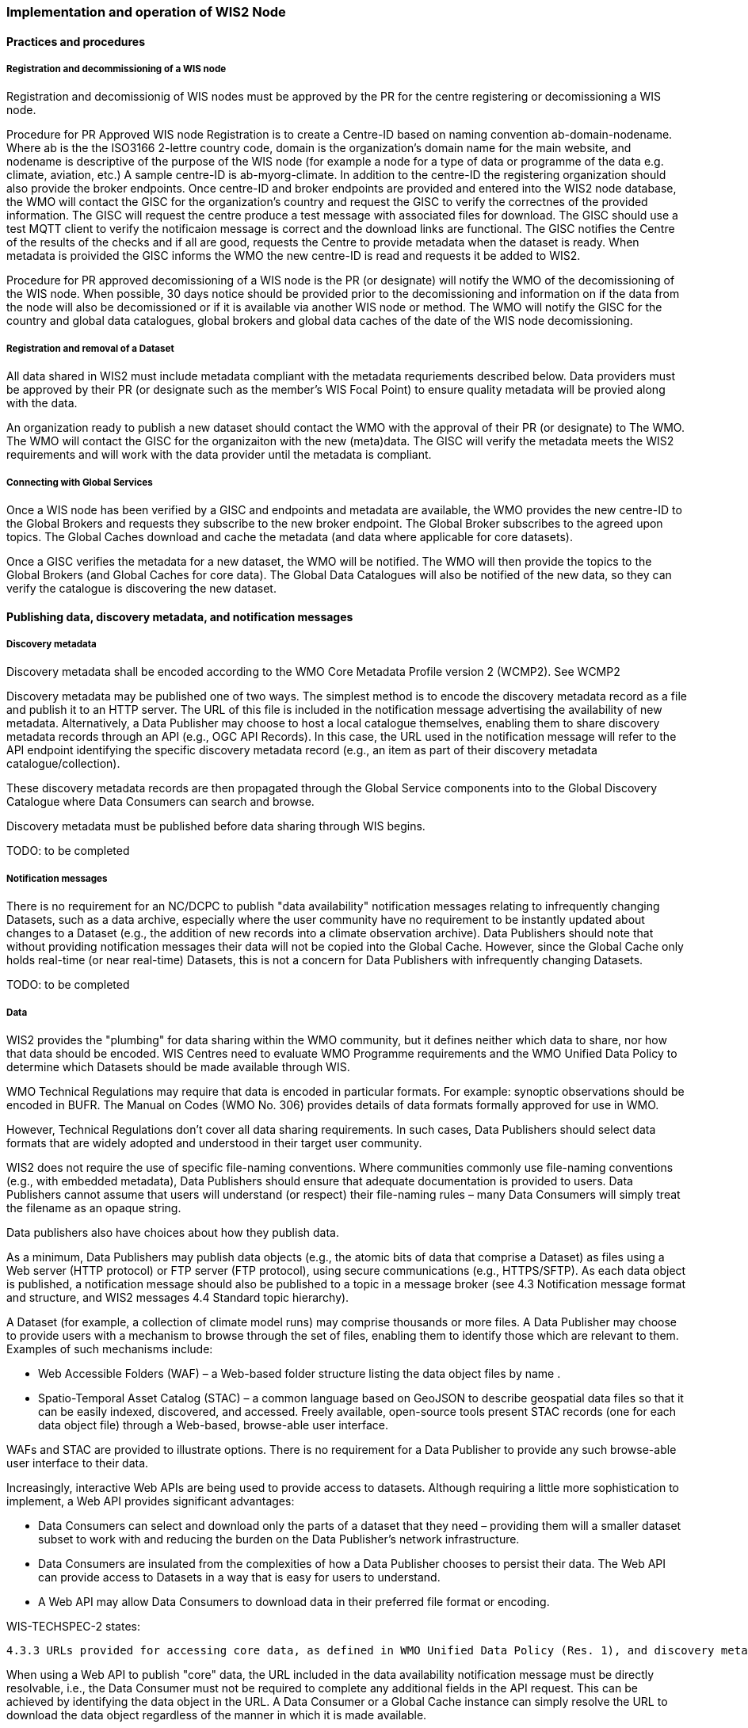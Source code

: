 === Implementation and operation of WIS2 Node

==== Practices and procedures

===== Registration and decommissioning of a WIS node

Registration and decomissionig of WIS nodes must be approved by the PR for the centre registering or decomissioning a WIS node.

Procedure for PR Approved WIS node Registration is to create a Centre-ID based on naming convention ab-domain-nodename.  Where ab is the the ISO3166 2-lettre country code, domain is the organization's domain name for the main website, and nodename is descriptive of the purpose of the WIS node (for example a node for a type of data or programme of the data e.g. climate, aviation, etc.) A sample centre-ID is ab-myorg-climate.  In addition to the centre-ID the registering organization should also provide the broker endpoints.  Once centre-ID and broker endpoints are provided and entered into the WIS2 node database, the WMO will contact the GISC for the organization's country and request the GISC to verify the correctnes of the provided information.  The GISC will request the centre produce a test message with associated files for download.  The GISC should use a test MQTT client to verify the notificaion message is correct and the download links are functional.  The GISC notifies the Centre of the results of the checks and if all are good, requests the Centre to provide metadata when the dataset is ready.  When metadata is proivided the GISC informs the WMO the new centre-ID is read and requests it be added to WIS2.


Procedure for PR approved decomissioning of a WIS node is the PR (or designate) will notify the WMO of the decomissioning of the WIS node.  When possible, 30 days notice should be provided prior to the decomissioning and information on if the data from the node will also be decomissioned or if it is available via another WIS node or method.  The WMO will notify the GISC for the country and global data catalogues, global brokers and global data caches of the date of the WIS node decomissioning.

===== Registration and removal of a Dataset

All data shared in WIS2 must include metadata compliant with the metadata requriements described below.  Data providers must be approved by their PR (or designate such as the member's WIS Focal Point) to ensure quality metadata will be provied along with the data.

An organization ready to publish a new dataset should contact the WMO with the approval of their PR (or designate) to The WMO.  The WMO will contact the GISC for the organizaiton with the new (meta)data.  The GISC will verify the metadata meets the WIS2 requirements and will work with the data provider until the metadata is compliant.



===== Connecting with Global Services

Once a WIS node has been verified by a GISC and endpoints and metadata are available, the WMO provides the new centre-ID to the Global Brokers and requests they subscribe to the new broker endpoint.  The Global Broker subscribes to the agreed upon topics.  The Global Caches download and cache the metadata (and data where applicable for core datasets).

Once a GISC verifies the metadata for a new dataset, the WMO will be notified.  The WMO will then provide the topics to the Global Brokers (and Global Caches for core data).  The Global Data Catalogues will also be notified of the new data, so they can verify the catalogue is discovering the new dataset.

==== Publishing data, discovery metadata, and notification messages


===== Discovery metadata

Discovery metadata shall be encoded according to the WMO Core Metadata Profile version 2 (WCMP2). See WCMP2

Discovery metadata may be published one of two ways. The simplest method is to encode the discovery metadata record as a file and publish it to an HTTP server. The URL of this file is included in the notification message advertising the availability of new metadata. Alternatively, a Data Publisher may choose to host a local catalogue themselves, enabling them to share discovery metadata records through an API (e.g., OGC API Records). In this case, the URL used in the notification message will refer to the API endpoint identifying the specific discovery metadata record (e.g., an item as part of their discovery metadata catalogue/collection).   

These discovery metadata records are then propagated through the Global Service components into to the Global Discovery Catalogue where Data Consumers can search and browse.

Discovery metadata must be published before data sharing through WIS begins.

TODO: to be completed

===== Notification messages

There is no requirement for an NC/DCPC to publish "data availability" notification messages relating to infrequently changing Datasets, such as a data archive, especially where the user community have no requirement to be instantly updated about changes to a Dataset (e.g., the addition of new records into a climate observation archive). Data Publishers should note that without providing notification messages their data will not be copied into the Global Cache. However, since the Global Cache only holds real-time (or near real-time) Datasets, this is not a concern for Data Publishers with infrequently changing Datasets.

TODO: to be completed

===== Data

WIS2 provides the "plumbing" for data sharing within the WMO community, but it defines neither which data to share, nor how that data should be encoded. WIS Centres need to evaluate WMO Programme requirements and the WMO Unified Data Policy to determine which Datasets should be made available through WIS.

WMO Technical Regulations may require that data is encoded in particular formats. For example: synoptic observations should be encoded in BUFR. The Manual on Codes (WMO No. 306) provides details of data formats formally approved for use in WMO. 

However, Technical Regulations don’t cover all data sharing requirements. In such cases, Data Publishers should select data formats that are widely adopted and understood in their target user community. 

WIS2 does not require the use of specific file-naming conventions. Where communities commonly use file-naming conventions (e.g., with embedded metadata), Data Publishers should ensure that adequate documentation is provided to users. Data Publishers cannot assume that users will understand (or respect) their file-naming rules – many Data Consumers will simply treat the filename as an opaque string.

Data publishers also have choices about how they publish data.

As a minimum, Data Publishers may publish data objects (e.g., the atomic bits of data that comprise a Dataset) as files using a Web server (HTTP protocol) or FTP server (FTP protocol), using secure communications (e.g., HTTPS/SFTP). As each data object is published, a notification message should also be published to a topic in a message broker (see 4.3 Notification message format and structure, and WIS2 messages 4.4 Standard topic hierarchy).

A Dataset (for example, a collection of climate model runs) may comprise thousands or more files. A Data Publisher may choose to provide users with a mechanism to browse through the set of files, enabling them to identify those which are relevant to them. Examples of such mechanisms include:

* Web Accessible Folders (WAF) – a Web-based folder structure listing the data object files by name .
* Spatio-Temporal Asset Catalog (STAC) – a common language based on GeoJSON to describe geospatial data files so that it can be easily indexed, discovered, and accessed. Freely available, open-source tools present STAC records (one for each data object file) through a Web-based, browse-able user interface.

WAFs and STAC are provided to illustrate options. There is no requirement for a Data Publisher to provide any such browse-able user interface to their data.

Increasingly, interactive Web APIs are being used to provide access to datasets. Although requiring a little more sophistication to implement, a Web API provides significant advantages:

* Data Consumers can select and download only the parts of a dataset that they need – providing them will a smaller dataset subset to work with and reducing the burden on the Data Publisher’s network infrastructure.
* Data Consumers are insulated from the complexities of how a Data Publisher chooses to persist their data. The Web API can provide access to Datasets in a way that is easy for users to understand.
* A Web API may allow Data Consumers to download data in their preferred file format or encoding. 

WIS-TECHSPEC-2 states:

    4.3.3 URLs provided for accessing core data, as defined in WMO Unified Data Policy (Res. 1), and discovery metadata shall be directly resolvable, i.e., data or discovery metadata can be downloaded simply by resolving the given URL without further action, such as populating elements of an API, is required.

When using a Web API to publish "core" data, the URL included in the data availability notification message must be directly resolvable, i.e., the Data Consumer must not be required to complete any additional fields in the API request. This can be achieved by identifying the data object in the URL. A Data Consumer or a Global Cache instance can simply resolve the URL to download the data object regardless of the manner in which it is made available.  

WIS2 seeks to leverage the experience of Data Publishers who have been using Web APIs to serve their communities.

First, interactive Web APIs should be self-describing. A Data Consumer should not need to know, a priori, how to make requests from a Web API. They should be able to discover this information from the Web API endpoint itself – even if this is just a link to a documentation page they need to read.

Second, we recommend that Web APIs are compliant with OpenAPI version 3 or later. OpenAPI provides a standardised mechanism to describe the API. Effectively, OpenAPI provides metadata that describes the Web API endpoint. Tooling(free, commercial, etc.) is widely available that can read this metadata and automatically generate client applications to query the Web API. 

Third, the Open Geospatial Consortium (OGC) have developed a suite of APIs (called "OGC APIs") that are designed specifically to provide APIs for geospatial data workflows (discovery, vizualisation, access, processing/exploitation) – all of which build on OpenAPI v3. Among these, OGC API – Environmental Data Retrieval (EDR), OGC API – Features, and OGC API - Coverages are considered particularly useful. Because these are open standards, there is an ever-growing suite of software implementations (both free and commercial) that support them. We recommend that Data Publishers assess these open-standard API specifications to determine their suitability to for publishing their Datasets using APIs.

Finally, we’re increasingly concerned with providing access to very large Datasets. The OGC has published a series of informative blogs on the subject of cloud-native geospatial data sharing. These are listed among in section 11.4.2 Informative References.


====== Publication and topic selection

When publishing a dataset, a data publisher selects a given topic according to the WIS Topic Hierarchy.  Given the multidisciplinary nature of some data, a data publisher must select a single topic for publication purposes, and always uses WCMP2 discovery metadata to provide a fulsome description of their dataset and its relevance to additional disciplines.

Metadata is the method by which datasets are ultimately made available in the WIS2 system.  The goal is for data providers who have PR authorization to have a lightweight methode to provide their datasets to WIS.  With this goal in mind, there are several acceptable methods to publish metadata:  

    Option 1: deploy a WIS2 node  

    Option 2: a MQTT broker and HTTP server  

    Option 3: q metadata publication service which can be provided by GISCs, NMHS or through a WIS2 portal  


For infrequently updated datasets the following process should be followed:  

    Publish initial metadata.  
    
    Publish update metadata.  
    
    Data update notification: normal notification message with property.cache=false  


==== Performance management

===== Service levels and performance indicators

A WIS2 node must be able to:  

    publish datasets and compliant metadata and discovery metadata  

        * Publish metadata to the Global Data Catalogue
        * Publish core data to the Global Cache
        * Publish data for consumer access
        *  data embedded in a message (CAP/warning)
        * Receive metadata publication errors from the Global Data Catalogue  

    Support IP filtering
    Provide metadata with topics to Global Brokers

===== Provision of system performance metrics

WIS nodes should provide annual performance metrics to their GISC.

If contacted by the Global Montior via GISCC for a performance issue, the WIS node should provide metrics to the GISC and Global Monitor when service is restored to indicate resolution of the issue.

==== WIS Node reference implementation: wis2box

Members may use whichever software components they consider most appropriate to comply with the WIS2 Technical Regulations.

To assist Members participate in WIS2, a freely available, open-source Reference Implementation has been developed: "WIS2 in a box" (referred to as wis2box). It builds on mature and robust free and open-source software components that are widely adopted for operational use.

wis2box provides functionality required for both Data Publisher and Data Consumer roles. It provides the following technical functions:

* Real-time or archive data and metadata publishing to WIS2 (Publish), including available data transformation and processing pipelines
* MQTT Message Broker and notification message publication (Subscribe)
* Object storage server providing raw data access (Download)
* OGC API server, providing dynamic APIs and Web services for discovery, access, visualization and processing functionality (APIs)
* Discovery metadata curation / editing tools
* Notification subscription and real-time download of data upon receipt of notifications.
* Provision of system performance and data availability metrics 
* The modular design of wis2box makes it simple to extend to meet additional requirements or integrate with existing data management systems.
* wis2box already provides a useful set of functionality and will continue to evolve and develop throughout the WIS2 pilot phase and beyond.

Documentation is published in wis2box documentation.

The project in hosted in GitHub: https://github.com/wmo-im/wis2box
